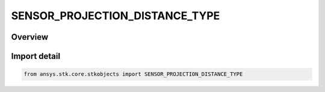 SENSOR_PROJECTION_DISTANCE_TYPE
===============================

.. py:class:: ansys.stk.core.stkobjects.SENSOR_PROJECTION_DISTANCE_TYPE

   IntEnum


.. py:currentmodule:: SENSOR_PROJECTION_DISTANCE_TYPE

Overview
--------

.. tab-set::

    .. tab-item:: Members
        
        .. list-table::
            :header-rows: 0
            :widths: auto

            * - :py:attr:`~CONSTANT_ALTITUDE`
              - Constant altitude: projects the sensor to one or more altitudes above the facility/place/target, measured along the normal to the surface of the parent.

            * - :py:attr:`~CONSTANT_RANGE_FROM_PARENT`
              - Constant range from parent object: projects the sensor to one or more ranges from the parent facility/place/target.

            * - :py:attr:`~OBJECT_ALTITUDE`
              - Object altitude: projects the sensor to the altitude of a selected vehicle.

            * - :py:attr:`~RANGE_CONSTRAINT`
              - Range constraint: projects the sensor to a specified range constraint for the facility, place or target.


Import detail
-------------

.. code-block:: python

    from ansys.stk.core.stkobjects import SENSOR_PROJECTION_DISTANCE_TYPE


